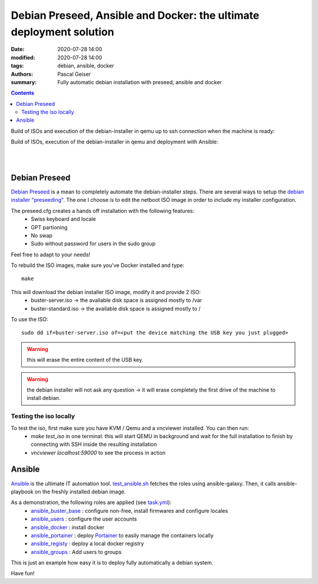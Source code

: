 Debian Preseed, Ansible and Docker: the ultimate deployment solution
####################################################################

:date: 2020-07-28 14:00
:modified: 2020-07-28 14:00
:tags: debian, ansible, docker
:authors: Pascal Geiser
:summary: Fully automatic debian installation with preseed, ansible and docker

.. contents::

Build of ISOs and execution of the debian-installer in qemu up to ssh connection when the machine is ready:

|travis-badge|

.. |travis-badge| image:: https://travis-ci.org/13pgeiser/debian_stable_preseed.svg?branch=master
              :target: https://travis-ci.org/github/13pgeiser/debian_stable_preseed

Build of ISOs, execution of the debian-installer in qemu and deployment with Ansible:

|azure-badge|

.. |azure-badge| image:: https://dev.azure.com/pascalgeiser/debian_stable_preseed/_apis/build/status/13pgeiser.debian_stable_preseed?branchName=master
              :target: https://dev.azure.com/pascalgeiser/debian_stable_preseed/_build/latest?definitionId=1&branchName=master

|

.. raw:: html

	<i class="fa fa-github" aria-hidden="true"></i>&nbsp;<a href="https://github.com/13pgeiser/debian_stable_preseed">repository: debian_stable_preseed</a>

|

Debian Preseed
**************

`Debian Preseed <https://wiki.debian.org/DebianInstaller/Preseed>`__ is a mean to completely automate
the debian-installer steps.
There are several ways to setup the `debian installer "preseeding" <https://www.debian.org/releases/stable/amd64/apb.en.html>`__.
The one I choose is to edit the netboot ISO image in order to include my installer configuration.

The preseed.cfg creates a hands off installation with the following features:
 * Swiss keyboard and locale
 * GPT partioning
 * No swap
 * Sudo without password for users in the sudo group

Feel free to adapt to your needs!

To rebuild the ISO images, make sure you've Docker installed and type::

	make

This will download the debian installer ISO image, modify it and provide 2 ISO:
 * buster-server.iso -> the available disk space is assigned mostly to /var
 * buster-standard.iso -> the available disk space is assigned mostly to /

To use the ISO::

	sudo dd if=buster-server.iso of=<put the device matching the USB key you just plugged>

.. warning::

	this will erase the entire content of the USB key.

.. warning::

	the debian installer will not ask any question -> it will erase completely the first drive of the machine to install debian.


Testing the iso locally
=======================

To test the iso, first make sure you have KVM / Qemu and a vncviewer installed. You can then run:
 * *make test_iso* in one terminal: this will start QEMU in background and wait for the full installation to finish by connecting with SSH inside the resulting installation
 * *vncviewer localhost:59000* to see the process in action


.. image:: /images/debian_stable_preseed/Grub.png
    :alt: Grub menu


.. image:: /images/debian_stable_preseed/Partitioning.png
    :alt: Partitioning


.. image:: /images/debian_stable_preseed/Installing.png
    :alt: Installation


.. image:: /images/debian_stable_preseed/RunningPreseed.png
    :alt: Running Preseed

Ansible
*******

`Ansible <https://www.ansible.com/>`__ is the ultimate IT automation tool.
`test_ansible.sh <https://github.com/13pgeiser/debian_stable_preseed/blob/master/scripts/test_ansible.sh>`__ fetches
the roles using ansible-galaxy. Then, it calls ansible-playbook on the freshly installed debian image.

As a demonstration, the following roles are applied (see `task.yml <https://github.com/13pgeiser/ansible_machine_demo/blob/master/tasks/main.yml>`__):
 * `ansible_buster_base <https://github.com/13pgeiser/ansible_buster_base>`__ : configure non-free, install firmwares and configure locales
 * `ansible_users <https://github.com/13pgeiser/ansible_users>`__ : configure the user accounts
 * `ansible_docker <https://github.com/13pgeiser/ansible_docker>`__ : install docker
 * `ansible_portainer <https://github.com/13pgeiser/ansible_docker_portainer>`__ : deploy `Portainer <https://www.portainer.io/>`__ to easily manage the containers locally
 * `ansible_registy <https://github.com/13pgeiser/ansible_docker_registry>`__ : deploy a local docker registry
 * `ansible_groups <https://github.com/13pgeiser/ansible_groups>`__ : Add users to groups

This is just an example how easy it is to deploy fully automatically a debian system.

Have fun!


